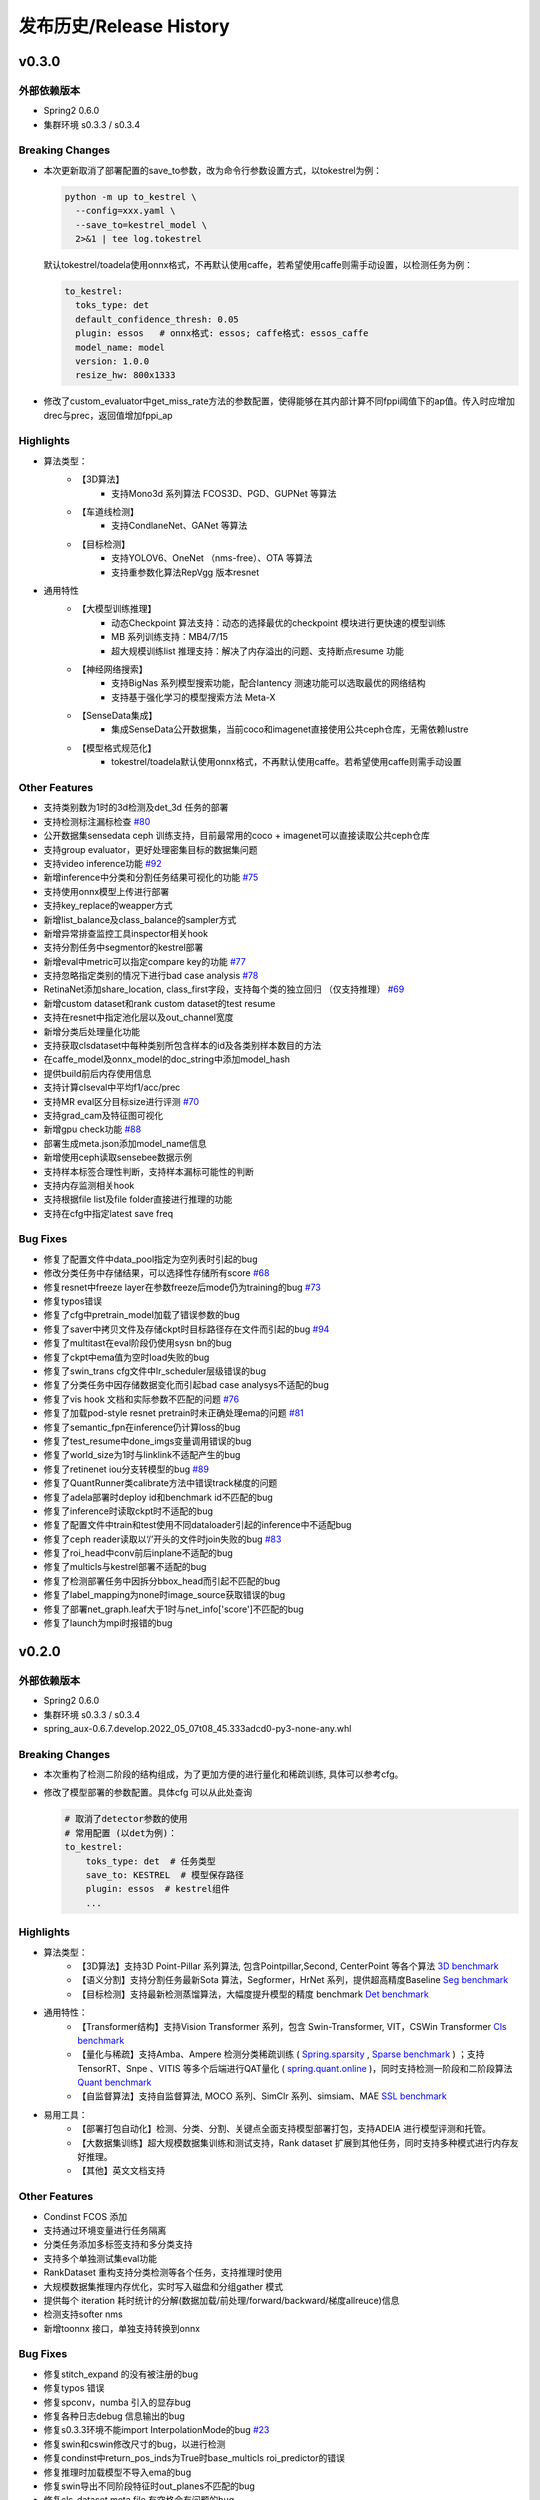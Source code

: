 发布历史/Release History
========================

v0.3.0
-------

外部依赖版本
^^^^^^^^^^^^

* Spring2 0.6.0
* 集群环境 s0.3.3 / s0.3.4

Breaking Changes
^^^^^^^^^^^^^^^^

* 本次更新取消了部署配置的save_to参数，改为命令行参数设置方式，以tokestrel为例：

  .. code-block:: bash

    python -m up to_kestrel \
      --config=xxx.yaml \
      --save_to=kestrel_model \
      2>&1 | tee log.tokestrel

  默认tokestrel/toadela使用onnx格式，不再默认使用caffe，若希望使用caffe则需手动设置，以检测任务为例：

  .. code-block:: yaml

    to_kestrel:
      toks_type: det
      default_confidence_thresh: 0.05
      plugin: essos   # onnx格式: essos; caffe格式: essos_caffe
      model_name: model
      version: 1.0.0
      resize_hw: 800x1333

* 修改了custom_evaluator中get_miss_rate方法的参数配置，使得能够在其内部计算不同fppi阈值下的ap值。传入时应增加drec与prec，返回值增加fppi_ap

Highlights
^^^^^^^^^^

* 算法类型：
    * 【3D算法】
        * 支持Mono3d 系列算法 FCOS3D、PGD、GUPNet 等算法
    * 【车道线检测】
        * 支持CondlaneNet、GANet 等算法
    * 【目标检测】
        * 支持YOLOV6、OneNet （nms-free）、OTA 等算法
        * 支持重参数化算法RepVgg 版本resnet

* 通用特性
    * 【大模型训练推理】
        * 动态Checkpoint 算法支持：动态的选择最优的checkpoint 模块进行更快速的模型训练
        * MB 系列训练支持：MB4/7/15
        * 超大规模训练list 推理支持：解决了内存溢出的问题、支持断点resume 功能
    * 【神经网络搜索】
        * 支持BigNas 系列模型搜索功能，配合lantency 测速功能可以选取最优的网络结构
        * 支持基于强化学习的模型搜索方法 Meta-X
    * 【SenseData集成】
        * 集成SenseData公开数据集，当前coco和imagenet直接使用公共ceph仓库，无需依赖lustre
    * 【模型格式规范化】
        * tokestrel/toadela默认使用onnx格式，不再默认使用caffe。若希望使用caffe则需手动设置

Other Features
^^^^^^^^^^^^^^

* 支持类别数为1时的3d检测及det_3d 任务的部署
* 支持检测标注漏标检查 `#80 <https://gitlab.bj.sensetime.com/spring2/united-perception/-/issues/80>`_
* 公开数据集sensedata ceph 训练支持，目前最常用的coco + imagenet可以直接读取公共ceph仓库
* 支持group evaluator，更好处理密集目标的数据集问题
* 支持video inference功能 `#92 <https://gitlab.bj.sensetime.com/spring2/united-perception/-/issues/92>`_
* 新增inference中分类和分割任务结果可视化的功能 `#75 <https://gitlab.bj.sensetime.com/spring2/united-perception/-/issues/75>`_
* 支持使用onnx模型上传进行部署
* 支持key_replace的weapper方式
* 新增list_balance及class_balance的sampler方式
* 新增异常排查监控工具inspector相关hook
* 支持分割任务中segmentor的kestrel部署
* 新增eval中metric可以指定compare key的功能 `#77 <https://gitlab.bj.sensetime.com/spring2/united-perception/-/issues/77>`_
* 支持忽略指定类别的情况下进行bad case analysis `#78 <https://gitlab.bj.sensetime.com/spring2/united-perception/-/issues/78>`_
* RetinaNet添加share_location, class_first字段，支持每个类的独立回归 （仅支持推理） `#69 <https://gitlab.bj.sensetime.com/spring2/united-perception/-/issues/69>`_
* 新增custom dataset和rank custom dataset的test resume
* 支持在resnet中指定池化层以及out_channel宽度
* 新增分类后处理量化功能
* 支持获取clsdataset中每种类别所包含样本的id及各类别样本数目的方法
* 在caffe_model及onnx_model的doc_string中添加model_hash
* 提供build前后内存使用信息
* 支持计算clseval中平均f1/acc/prec
* 支持MR eval区分目标size进行评测 `#70 <https://gitlab.bj.sensetime.com/spring2/united-perception/-/issues/70>`_
* 支持grad_cam及特征图可视化
* 新增gpu check功能 `#88 <https://gitlab.bj.sensetime.com/spring2/united-perception/-/issues/88>`_
* 部署生成meta.json添加model_name信息
* 新增使用ceph读取sensebee数据示例
* 支持样本标签合理性判断，支持样本漏标可能性的判断
* 支持内存监测相关hook
* 支持根据file list及file folder直接进行推理的功能
* 支持在cfg中指定latest save freq


Bug Fixes
^^^^^^^^^

* 修复了配置文件中data_pool指定为空列表时引起的bug
* 修改分类任务中存储结果，可以选择性存储所有score `#68 <https://gitlab.bj.sensetime.com/spring2/united-perception/-/issues/68>`_
* 修复resnet中freeze layer在参数freeze后mode仍为training的bug `#73 <https://gitlab.bj.sensetime.com/spring2/united-perception/-/issues/73>`_
* 修复typos错误
* 修复了cfg中pretrain_model加载了错误参数的bug
* 修复了saver中拷贝文件及存储ckpt时目标路径存在文件而引起的bug `#94 <https://gitlab.bj.sensetime.com/spring2/united-perception/-/issues/94>`_
* 修复了multitast在eval阶段仍使用sysn bn的bug
* 修复了ckpt中ema值为空时load失败的bug
* 修复了swin_trans cfg文件中lr_scheduler层级错误的bug
* 修复了分类任务中因存储数据变化而引起bad case analysys不适配的bug
* 修复了vis hook 文档和实际参数不匹配的问题 `#76 <https://gitlab.bj.sensetime.com/spring2/united-perception/-/issues/76>`_
* 修复了加载pod-style resnet pretrain时未正确处理ema的问题 `#81 <https://gitlab.bj.sensetime.com/spring2/united-perception/-/issues/81>`_
* 修复了semantic_fpn在inference仍计算loss的bug
* 修复了test_resume中done_imgs变量调用错误的bug
* 修复了world_size为1时与linklink不适配产生的bug
* 修复了retinenet iou分支转模型的bug `#89 <https://gitlab.bj.sensetime.com/spring2/united-perception/-/issues/89>`_
* 修复了QuantRunner类calibrate方法中错误track梯度的问题
* 修复了adela部署时deploy id和benchmark id不匹配的bug
* 修复了inference时读取ckpt时不适配的bug
* 修复了配置文件中train和test使用不同dataloader引起的inference中不适配bug
* 修复了ceph reader读取以‘/’开头的文件时join失败的bug `#83 <https://gitlab.bj.sensetime.com/spring2/united-perception/-/issues/83>`_
* 修复了roi_head中conv前后inplane不适配的bug
* 修复了multicls与kestrel部署不适配的bug
* 修复了检测部署任务中因拆分bbox_head而引起不匹配的bug
* 修复了label_mapping为none时image_source获取错误的bug
* 修复了部署net_graph.leaf大于1时与net_info['score']不匹配的bug
* 修复了launch为mpi时报错的bug


v0.2.0
-------

外部依赖版本
^^^^^^^^^^^^

* Spring2 0.6.0
* 集群环境 s0.3.3 / s0.3.4
* spring_aux-0.6.7.develop.2022_05_07t08_45.333adcd0-py3-none-any.whl

Breaking Changes
^^^^^^^^^^^^^^^^

* 本次重构了检测二阶段的结构组成，为了更加方便的进行量化和稀疏训练, 具体可以参考cfg。
* 修改了模型部署的参数配置。具体cfg 可以从此处查询

  .. code-block:: bash
         
    # 取消了detector参数的使用
    # 常用配置 (以det为例)：
    to_kestrel:
        toks_type: det  # 任务类型
        save_to: KESTREL  # 模型保存路径
        plugin: essos  # kestrel组件
        ...

Highlights
^^^^^^^^^^

* 算法类型：
    * 【3D算法】支持3D Point-Pillar 系列算法, 包含Pointpillar,Second, CenterPoint 等各个算法 `3D benchmark <https://gitlab.bj.sensetime.com/spring2/united-perception/-/blob/master/benchmark/3d_detection_benchmark.md>`_
    * 【语义分割】支持分割任务最新Sota 算法，Segformer，HrNet 系列，提供超高精度Baseline `Seg benchmark <https://gitlab.bj.sensetime.com/spring2/united-perception/-/blob/master/benchmark/semantic_benchmark.md>`_
    * 【目标检测】支持最新检测蒸馏算法，大幅度提升模型的精度 benchmark `Det benchmark <https://gitlab.bj.sensetime.com/spring2/united-perception/-/blob/master/benchmark/distillation.md>`_

* 通用特性：
    * 【Transformer结构】支持Vision Transformer 系列，包含 Swin-Transformer, VIT，CSWin Transformer `Cls benchmark <https://gitlab.bj.sensetime.com/spring2/united-perception/-/blob/master/benchmark/classification_benchmark.md>`_
    * 【量化与稀疏】支持Amba、Ampere 检测分类稀疏训练 ( `Spring.sparsity <https://confluence.sensetime.com/pages/viewpage.action?pageId=407432119>`_ , `Sparse benchmark <http://spring.sensetime.com/docs/sparsity/benchmark/ObjectDetection/Benchmark.html>`_ )  ；支持TensorRT、Snpe 、VITIS 等多个后端进行QAT量化 ( `spring.quant.online <https://mqbench.readthedocs.io/en/latest/?badge=latest>`_ )，同时支持检测一阶段和二阶段算法 `Quant benchmark <https://gitlab.bj.sensetime.com/spring2/united-perception/-/blob/master/benchmark/quant_benchmark.md>`_
    * 【自监督算法】支持自监督算法, MOCO 系列、SimClr 系列、simsiam、MAE `SSL benchmark <https://gitlab.bj.sensetime.com/spring2/united-perception/-/blob/master/benchmark/ssl_benchmark.md>`_

* 易用工具：
    * 【部署打包自动化】检测、分类、分割、关键点全面支持模型部署打包，支持ADElA 进行模型评测和托管。
    * 【大数据集训练】超大规模数据集训练和测试支持，Rank dataset 扩展到其他任务，同时支持多种模式进行内存友好推理。
    * 【其他】英文文档支持

Other Features
^^^^^^^^^^^^^^

* Condinst FCOS 添加
* 支持通过环境变量进行任务隔离
* 分类任务添加多标签支持和多分类支持
* 支持多个单独测试集eval功能 
* RankDataset 重构支持分类检测等各个任务，支持推理时使用
* 大规模数据集推理内存优化，实时写入磁盘和分组gather 模式
* 提供每个 iteration 耗时统计的分解(数据加载/前处理/forward/backward/梯度allreuce)信息
* 检测支持softer nms
* 新增toonnx 接口，单独支持转换到onnx

Bug Fixes
^^^^^^^^^

* 修复stitch_expand 的没有被注册的bug
* 修复typos 错误
* 修复spconv，numba 引入的显存bug
* 修复各种日志debug 信息输出的bug
* 修复s0.3.3环境不能import InterpolationMode的bug `#23 <https://gitlab.bj.sensetime.com/spring2/united-perception/-/issues/23>`_
* 修复swin和cswin修改尺寸的bug，以进行检测
* 修复condinst中return_pos_inds为True时base_multicls roi_predictor的错误
* 修复推理时加载模型不导入ema的bug
* 修复swin导出不同阶段特征时out_planes不匹配的bug
* 修复cls_dataset meta file 有空格会有问题的bug
* 修复了fp16 grad clipping 的bug
* 修复了推理时有syncbn 报错的bug `#33 <https://gitlab.bj.sensetime.com/spring2/united-perception/-/issues/33>`_
* 修复了单卡测试没有finalize的bug
* 修复了dist 后端出现的一些不适配的bug
* 修复了to kestrel需要初始化linklink与dataset的bug `#22 <https://gitlab.bj.sensetime.com/spring2/united-perception/-/issues/22>`_
* 修复了模型部署不适配不包含post_process的网络结构的bug
* 修复了部署时不能加载ema模型的bug
* 修复了torch_sigmoid_focal_loss设置不同类别alpha的bug
* 支持kitti evaluator自动保存性能最优的模型
* 修复了损失函数不包含模块前缀的bug `#19 <https://gitlab.bj.sensetime.com/spring2/united-perception/-/issues/19>`_
* 修改了adela部署方式，不需要生成release.json
* 修复了gdbp测速不支持多batch size输入的bug
* 支持adela部署设置nart配置参数 `#44 <https://gitlab.bj.sensetime.com/spring2/united-perception/-/issues/44>`_
* 修复了RetinaHead with IoU部署的bug
* 修复了time logger读取环境变量的bug `#57 <https://gitlab.bj.sensetime.com/spring2/united-perception/-/issues/57>`_

Breaking Changes
^^^^^^^^^^^^^^^^

* 本次重构了检测二阶段的结构组成，为了更加方便的进行量化和稀疏训练。具体 `Faster R-CNN <https://gitlab.bj.sensetime.com/spring2/united-perception/-/tree/master/configs/det/faster_rcnn>`_ 可以从此处查询。
* 修改了模型部署的参数配置。具体 `Deploy <https://gitlab.bj.sensetime.com/spring2/united-perception/-/tree/master/configs/det/deploy>`_ 可以从此处查询。
    * 取消了detector参数的使用
    * 常用配置 (以det为例)：
        to_kestrel:
          toks_type: det  # 任务类型
          save_to: KESTREL  # 模型保存路径
          plugin: essos  # kestrel组件

v0.1.0
-------

Hightlights
^^^^^^^^^^^^^^^^^^^^^

* 高精度可部署的Baseline，完备的模型生产流程，使用Adela 直接部署模型并进行精度评测。
* 统一的训练任务接口，支持检测，分类，关键点，语义分割等多个任务单独和联合训练。
* 兼容POD 和Prototype 等框架训练的checkpoint 导入，无痛迁移。
* Plugin 开发模式，支持用户自定义模块
* 简便的模型蒸馏方式。
* 统一的训练环境，提供了简便的模型训练接口，用户只需注册少量模块完成新任务训练。
* 统一的文件读取接口，支持ceph + lustre 等各种读取后端。
